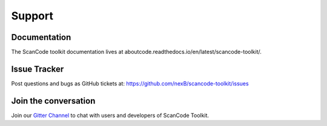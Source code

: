 .. _support:

Support
=======

Documentation
-------------

The ScanCode toolkit documentation lives at aboutcode.readthedocs.io/en/latest/scancode-toolkit/.


Issue Tracker
-------------

Post questions and bugs as GitHub tickets at: https://github.com/nexB/scancode-toolkit/issues


Join the conversation
----------------------

Join our `Gitter Channel <https://gitter.im/aboutcode-org/discuss>`_ to chat
with users and developers of ScanCode Toolkit.

